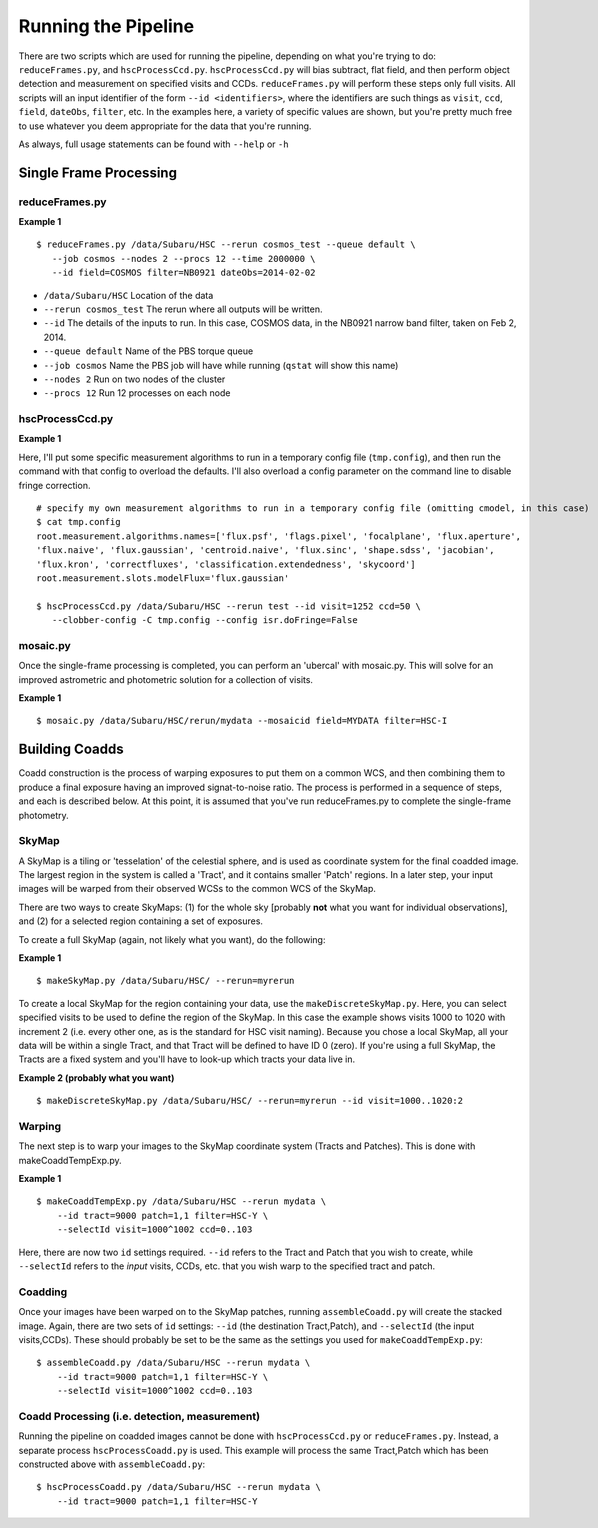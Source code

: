 

====================
Running the Pipeline
====================

There are two scripts which are used for running the pipeline,
depending on what you're trying to do: ``reduceFrames.py``, and
``hscProcessCcd.py``.  ``hscProcessCcd.py`` will bias subtract, flat
field, and then perform object detection and measurement on specified
visits and CCDs.  ``reduceFrames.py`` will perform these steps only
full visits.  All scripts will an input identifier of the form ``--id
<identifiers>``, where the identifiers are such things as ``visit``,
``ccd``, ``field``, ``dateObs``, ``filter``, etc.  In the examples
here, a variety of specific values are shown, but you're pretty much
free to use whatever you deem appropriate for the data that you're
running.

As always, full usage statements can be found with ``--help`` or ``-h``



Single Frame Processing
-----------------------

reduceFrames.py
^^^^^^^^^^^^^^^

**Example 1**

::
   
   $ reduceFrames.py /data/Subaru/HSC --rerun cosmos_test --queue default \
      --job cosmos --nodes 2 --procs 12 --time 2000000 \
      --id field=COSMOS filter=NB0921 dateObs=2014-02-02

* ``/data/Subaru/HSC``      Location of the data
* ``--rerun cosmos_test``   The rerun where all outputs will be written.
* ``--id``                  The details of the inputs to run.  In this case, COSMOS data, in the NB0921 narrow band filter, taken on Feb 2, 2014.
* ``--queue default``       Name of the PBS torque queue
* ``--job cosmos``          Name the PBS job will have while running (``qstat`` will show this name)
* ``--nodes 2``             Run on two nodes of the cluster
* ``--procs 12``            Run 12 processes on each node

  
hscProcessCcd.py
^^^^^^^^^^^^^^^^
  
**Example 1**


Here, I'll put some specific measurement algorithms to run in a
temporary config file (``tmp.config``), and then run the command with
that config to overload the defaults.  I'll also overload a config
parameter on the command line to disable fringe correction.

::

   # specify my own measurement algorithms to run in a temporary config file (omitting cmodel, in this case)
   $ cat tmp.config
   root.measurement.algorithms.names=['flux.psf', 'flags.pixel', 'focalplane', 'flux.aperture',
   'flux.naive', 'flux.gaussian', 'centroid.naive', 'flux.sinc', 'shape.sdss', 'jacobian',
   'flux.kron', 'correctfluxes', 'classification.extendedness', 'skycoord']
   root.measurement.slots.modelFlux='flux.gaussian'
   
   $ hscProcessCcd.py /data/Subaru/HSC --rerun test --id visit=1252 ccd=50 \
      --clobber-config -C tmp.config --config isr.doFringe=False


mosaic.py
^^^^^^^^^

Once the single-frame processing is completed, you can perform an 'ubercal' with mosaic.py.  This will solve for an improved astrometric and photometric solution for a collection of visits.

**Example 1**

::
   
    $ mosaic.py /data/Subaru/HSC/rerun/mydata --mosaicid field=MYDATA filter=HSC-I

      

Building Coadds
---------------

Coadd construction is the process of warping exposures to put them on
a common WCS, and then combining them to produce a final exposure
having an improved signat-to-noise ratio.  The process is performed in
a sequence of steps, and each is described below.  At this point, it
is assumed that you've run reduceFrames.py to complete the
single-frame photometry.


SkyMap
^^^^^^

A SkyMap is a tiling or 'tesselation' of the celestial sphere, and is
used as coordinate system for the final coadded image.  The largest
region in the system is called a 'Tract', and it contains smaller
'Patch' regions. In a later step, your input images will be warped
from their observed WCSs to the common WCS of the SkyMap.

There are two ways to create SkyMaps: (1) for the whole sky [probably
**not** what you want for individual observations], and (2) for a
selected region containing a set of exposures.


To create a full SkyMap (again, not likely what you want), do the following:

**Example 1**

::
   
    $ makeSkyMap.py /data/Subaru/HSC/ --rerun=myrerun


To create a local SkyMap for the region containing your data, use the
``makeDiscreteSkyMap.py``.  Here, you can select specified visits to
be used to define the region of the SkyMap.  In this case the example
shows visits 1000 to 1020 with increment 2 (i.e. every other one, as
is the standard for HSC visit naming).  Because you chose a local
SkyMap, all your data will be within a single Tract, and that Tract
will be defined to have ID 0 (zero).  If you're using a full SkyMap,
the Tracts are a fixed system and you'll have to look-up which tracts
your data live in.

.. todo:: Describe how to lookup tract IDs.

**Example 2 (probably what you want)**

::

    $ makeDiscreteSkyMap.py /data/Subaru/HSC/ --rerun=myrerun --id visit=1000..1020:2

    

Warping
^^^^^^^
       
The next step is to warp your images to the SkyMap coordinate system
(Tracts and Patches).  This is done with makeCoaddTempExp.py.

**Example 1**

::

    $ makeCoaddTempExp.py /data/Subaru/HSC --rerun mydata \
        --id tract=9000 patch=1,1 filter=HSC-Y \
        --selectId visit=1000^1002 ccd=0..103

Here, there are now two ``id`` settings required.  ``--id`` refers to
the Tract and Patch that you wish to create, while ``--selectId``
refers to the *input* visits, CCDs, etc. that you wish warp to the
specified tract and patch.


Coadding
^^^^^^^^

Once your images have been warped on to the SkyMap patches, running
``assembleCoadd.py`` will create the stacked image.  Again, there are
two sets of ``id`` settings: ``--id`` (the destination Tract,Patch),
and ``--selectId`` (the input visits,CCDs).  These should probably be
set to be the same as the settings you used for
``makeCoaddTempExp.py``::

    $ assembleCoadd.py /data/Subaru/HSC --rerun mydata \
        --id tract=9000 patch=1,1 filter=HSC-Y \
        --selectId visit=1000^1002 ccd=0..103

        
Coadd Processing (i.e. detection, measurement)
^^^^^^^^^^^^^^^^^^^^^^^^^^^^^^^^^^^^^^^^^^^^^^

Running the pipeline on coadded images cannot be done with
``hscProcessCcd.py`` or ``reduceFrames.py``.  Instead, a separate
process ``hscProcessCoadd.py`` is used.  This example will process the
same Tract,Patch which has been constructed above with
``assembleCoadd.py``::
    
    $ hscProcessCoadd.py /data/Subaru/HSC --rerun mydata \
        --id tract=9000 patch=1,1 filter=HSC-Y


    
.. todo::
    
   Is hscOverlaps.py still used?
   
.. todo::
   
   Is hscStack.py still used?

